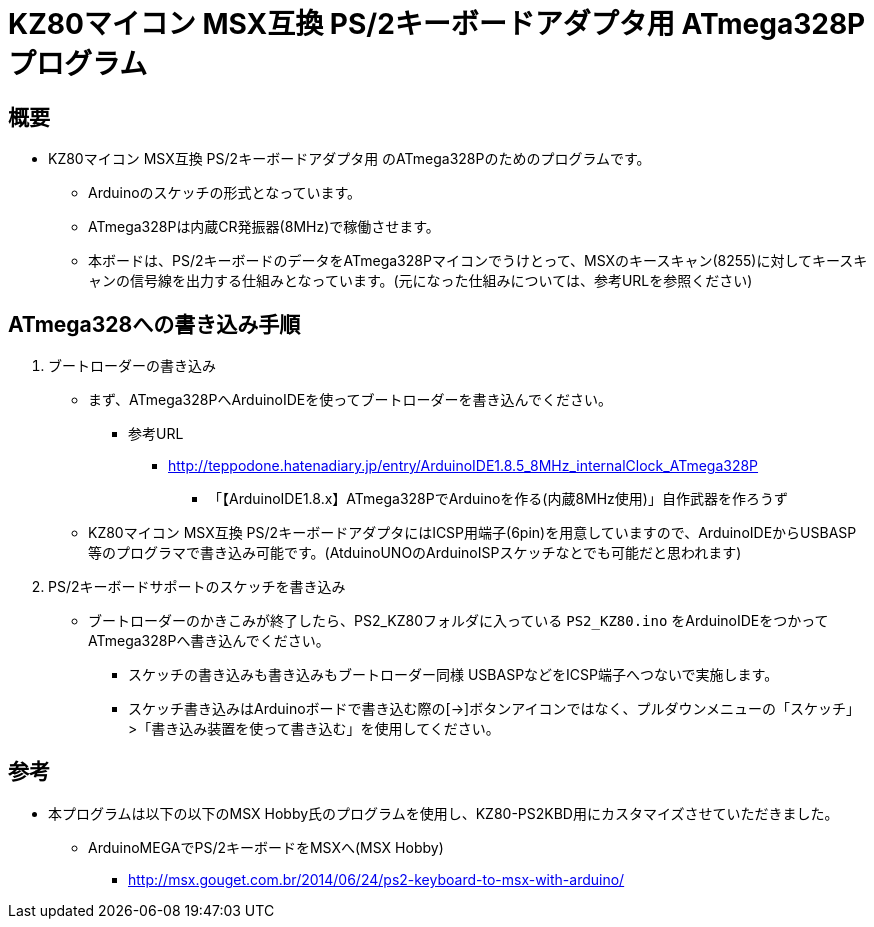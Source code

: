 = KZ80マイコン MSX互換 PS/2キーボードアダプタ用 ATmega328Pプログラム =

== 概要 ==
* KZ80マイコン MSX互換 PS/2キーボードアダプタ用 のATmega328Pのためのプログラムです。
** Arduinoのスケッチの形式となっています。
** ATmega328Pは内蔵CR発振器(8MHz)で稼働させます。
** 本ボードは、PS/2キーボードのデータをATmega328Pマイコンでうけとって、MSXのキースキャン(8255)に対してキースキャンの信号線を出力する仕組みとなっています。(元になった仕組みについては、参考URLを参照ください)


== ATmega328への書き込み手順 ==
. ブートローダーの書き込み
+
* まず、ATmega328PへArduinoIDEを使ってブートローダーを書き込んでください。
** 参考URL
*** http://teppodone.hatenadiary.jp/entry/ArduinoIDE1.8.5_8MHz_internalClock_ATmega328P
**** 「【ArduinoIDE1.8.x】ATmega328PでArduinoを作る(内蔵8MHz使用)」自作武器を作ろうず
* KZ80マイコン MSX互換 PS/2キーボードアダプタにはICSP用端子(6pin)を用意していますので、ArduinoIDEからUSBASP等のプログラマで書き込み可能です。(AtduinoUNOのArduinoISPスケッチなとでも可能だと思われます)
. PS/2キーボードサポートのスケッチを書き込み
+
* ブートローダーのかきこみが終了したら、PS2_KZ80フォルダに入っている `PS2_KZ80.ino` をArduinoIDEをつかってATmega328Pへ書き込んでください。
** スケッチの書き込みも書き込みもブートローダー同様 USBASPなどをICSP端子へつないで実施します。
** スケッチ書き込みはArduinoボードで書き込む際の[→]ボタンアイコンではなく、プルダウンメニューの「スケッチ」>「書き込み装置を使って書き込む」を使用してください。

== 参考 ==
* 本プログラムは以下の以下のMSX Hobby氏のプログラムを使用し、KZ80-PS2KBD用にカスタマイズさせていただきました。
** ArduinoMEGAでPS/2キーボードをMSXへ(MSX Hobby)
*** http://msx.gouget.com.br/2014/06/24/ps2-keyboard-to-msx-with-arduino/
